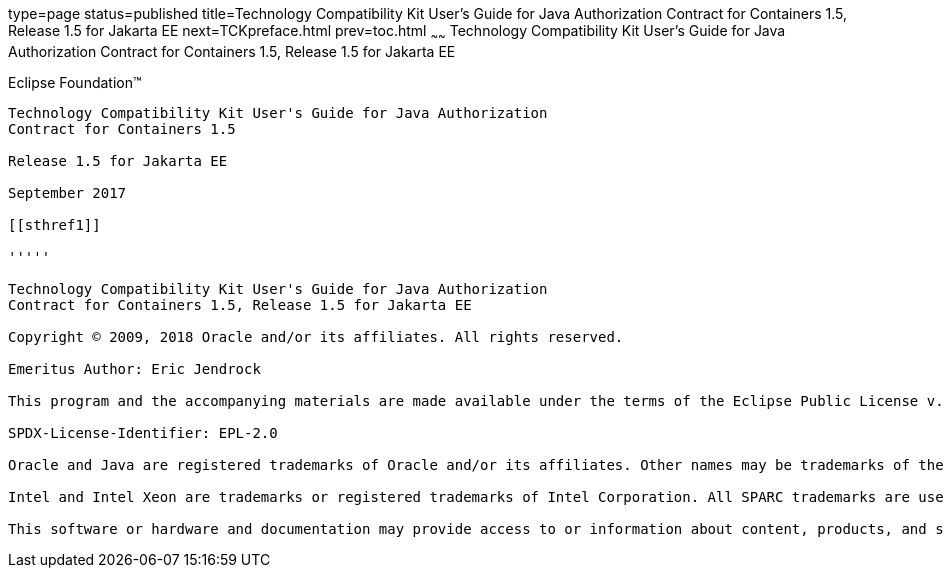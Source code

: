 type=page
status=published
title=Technology Compatibility Kit User's Guide for Java Authorization Contract for Containers 1.5, Release 1.5 for Jakarta EE
next=TCKpreface.html
prev=toc.html
~~~~~~
Technology Compatibility Kit User's Guide for Java Authorization Contract for Containers 1.5, Release 1.5 for Jakarta EE
========================================================================================================================

[[oracle]] 
Eclipse Foundation™
-------------------

Technology Compatibility Kit User's Guide for Java Authorization
Contract for Containers 1.5

Release 1.5 for Jakarta EE

September 2017

[[sthref1]]

'''''

Technology Compatibility Kit User's Guide for Java Authorization
Contract for Containers 1.5, Release 1.5 for Jakarta EE

Copyright © 2009, 2018 Oracle and/or its affiliates. All rights reserved.

Emeritus Author: Eric Jendrock

This program and the accompanying materials are made available under the terms of the Eclipse Public License v. 2.0, which is available at http://www.eclipse.org/legal/epl-2.0.

SPDX-License-Identifier: EPL-2.0

Oracle and Java are registered trademarks of Oracle and/or its affiliates. Other names may be trademarks of their respective owners.

Intel and Intel Xeon are trademarks or registered trademarks of Intel Corporation. All SPARC trademarks are used under license and are trademarks or registered trademarks of SPARC International, Inc. AMD, Opteron, the AMD logo, and the AMD Opteron logo are trademarks or registered trademarks of Advanced Micro Devices. UNIX is a registered trademark of The Open Group.

This software or hardware and documentation may provide access to or information about content, products, and services from third parties. Oracle Corporation and its affiliates are not responsible for and expressly disclaim all warranties of any kind with respect to third-party content, products, and services unless otherwise set forth in an applicable agreement between you and Oracle. Oracle Corporation and its affiliates will not be responsible for any loss, costs, or damages incurred due to your access to or use of third-party content, products, or services, except as set forth in an applicable agreement between you and Oracle.